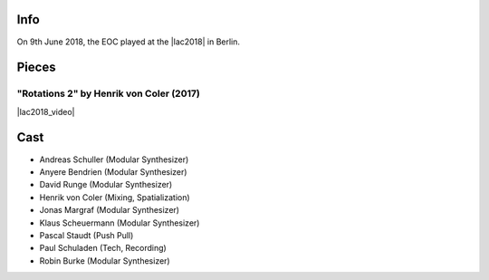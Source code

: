.. title: Linux Audio Conference 2018
.. slug: linux-audio-conference-2018
.. date: 2019-04-21 12:52:36 UTC+02:00
.. tags: 
.. category: 
.. link: 
.. description: 
.. type: text

Info
####

On 9th June 2018, the EOC played at the |lac2018| in Berlin.

Pieces
######

"Rotations 2" by Henrik von Coler (2017)
----------------------------------------

|lac2018_video|

Cast
####

* Andreas Schuller (Modular Synthesizer)
* Anyere Bendrien (Modular Synthesizer)
* David Runge (Modular Synthesizer)
* Henrik von Coler (Mixing, Spatialization)
* Jonas Margraf (Modular Synthesizer)
* Klaus Scheuermann (Modular Synthesizer)
* Pascal Staudt (Push Pull)
* Paul Schuladen (Tech, Recording)
* Robin Burke (Modular Synthesizer)

.. |lac2018| raw:: html

  <a href="https://lac.linuxaudio.org/2018/pages/event/47/" target="_blank">Linux Audio Conference 2018</a>

.. |lac2018_video| raw:: html

  <iframe width="960" height="540" src="https://media.ccc.de/v/lac2018-47-rotations_2/oembed" frameborder="0" allowfullscreen></iframe>
